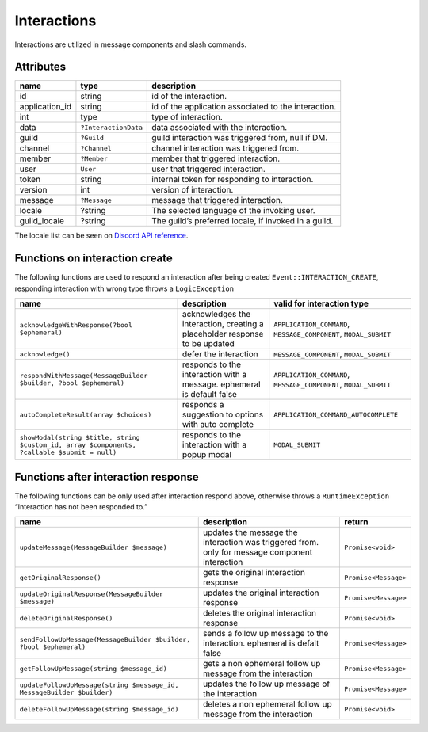 ============
Interactions
============


Interactions are utilized in message components and slash commands.

Attributes
==========

+----------------+----------------------+------------------------------------------------------+
| name           | type                 | description                                          |
+================+======================+======================================================+
| id             | string               | id of the interaction.                               |
+----------------+----------------------+------------------------------------------------------+
| application_id | string               | id of the application associated to the interaction. |
+----------------+----------------------+------------------------------------------------------+
| int            | type                 | type of interaction.                                 |
+----------------+----------------------+------------------------------------------------------+
| data           | ``?InteractionData`` | data associated with the interaction.                |
+----------------+----------------------+------------------------------------------------------+
| guild          | ``?Guild``           | guild interaction was triggered from, null if DM.    |
+----------------+----------------------+------------------------------------------------------+
| channel        | ``?Channel``         | channel interaction was triggered from.              |
+----------------+----------------------+------------------------------------------------------+
| member         | ``?Member``          | member that triggered interaction.                   |
+----------------+----------------------+------------------------------------------------------+
| user           | ``User``             | user that triggered interaction.                     |
+----------------+----------------------+------------------------------------------------------+
| token          | string               | internal token for responding to interaction.        |
+----------------+----------------------+------------------------------------------------------+
| version        | int                  | version of interaction.                              |
+----------------+----------------------+------------------------------------------------------+
| message        | ``?Message``         | message that triggered interaction.                  |
+----------------+----------------------+------------------------------------------------------+
| locale         | ?string              | The selected language of the invoking user.          |
+----------------+----------------------+------------------------------------------------------+
| guild_locale   | ?string              | The guild’s preferred locale, if invoked in a guild. |
+----------------+----------------------+------------------------------------------------------+

The locale list can be seen on `Discord API reference <https://discord.com/developers/docs/reference#locales>`_.

Functions on interaction create
===============================

The following functions are used to respond an interaction after being created ``Event::INTERACTION_CREATE``, responding interaction with wrong type throws a ``LogicException``

+----------------------------------------------------------------------------------------------+-----------------------------------------------------------------------------+------------------------------------------------------------------+
| name                                                                                         | description                                                                 | valid for interaction type                                       |
+==============================================================================================+=============================================================================+==================================================================+
| ``acknowledgeWithResponse(?bool $ephemeral)``                                                | acknowledges the interaction, creating a placeholder response to be updated | ``APPLICATION_COMMAND``, ``MESSAGE_COMPONENT``, ``MODAL_SUBMIT`` |
+----------------------------------------------------------------------------------------------+-----------------------------------------------------------------------------+------------------------------------------------------------------+
| ``acknowledge()``                                                                            | defer the interaction                                                       | ``MESSAGE_COMPONENT``, ``MODAL_SUBMIT``                          |
+----------------------------------------------------------------------------------------------+-----------------------------------------------------------------------------+------------------------------------------------------------------+
| ``respondWithMessage(MessageBuilder $builder, ?bool $ephemeral)``                            | responds to the interaction with a message. ephemeral is default false      | ``APPLICATION_COMMAND``, ``MESSAGE_COMPONENT``, ``MODAL_SUBMIT`` |
+----------------------------------------------------------------------------------------------+-----------------------------------------------------------------------------+------------------------------------------------------------------+
| ``autoCompleteResult(array $choices)``                                                       | responds a suggestion to options with auto complete                         | ``APPLICATION_COMMAND_AUTOCOMPLETE``                             |
+----------------------------------------------------------------------------------------------+-----------------------------------------------------------------------------+------------------------------------------------------------------+
| ``showModal(string $title, string $custom_id, array $components, ?callable $submit = null)`` | responds to the interaction with a popup modal                              | ``MODAL_SUBMIT``                                                 |
+----------------------------------------------------------------------------------------------+-----------------------------------------------------------------------------+------------------------------------------------------------------+

Functions after interaction response
====================================

The following functions can be only used after interaction respond above, otherwise throws a ``RuntimeException`` “Interaction has not been responded to.”

+------------------------------------------------------------------------+------------------------------------------------------------------------------------------------+----------------------+
| name                                                                   | description                                                                                    | return               |
+========================================================================+================================================================================================+======================+
| ``updateMessage(MessageBuilder $message)``                             | updates the message the interaction was triggered from. only for message component interaction | ``Promise<void>``    |
+------------------------------------------------------------------------+------------------------------------------------------------------------------------------------+----------------------+
| ``getOriginalResponse()``                                              | gets the original interaction response                                                         | ``Promise<Message>`` |
+------------------------------------------------------------------------+------------------------------------------------------------------------------------------------+----------------------+
| ``updateOriginalResponse(MessageBuilder $message)``                    | updates the original interaction response                                                      | ``Promise<Message>`` |
+------------------------------------------------------------------------+------------------------------------------------------------------------------------------------+----------------------+
| ``deleteOriginalResponse()``                                           | deletes the original interaction response                                                      | ``Promise<void>``    |
+------------------------------------------------------------------------+------------------------------------------------------------------------------------------------+----------------------+
| ``sendFollowUpMessage(MessageBuilder $builder, ?bool $ephemeral)``     | sends a follow up message to the interaction. ephemeral is defalt false                        | ``Promise<Message>`` |
+------------------------------------------------------------------------+------------------------------------------------------------------------------------------------+----------------------+
| ``getFollowUpMessage(string $message_id)``                             | gets a non ephemeral follow up message from the interaction                                    | ``Promise<Message>`` |
+------------------------------------------------------------------------+------------------------------------------------------------------------------------------------+----------------------+
| ``updateFollowUpMessage(string $message_id, MessageBuilder $builder)`` | updates the follow up message of the interaction                                               | ``Promise<Message>`` |
+------------------------------------------------------------------------+------------------------------------------------------------------------------------------------+----------------------+
| ``deleteFollowUpMessage(string $message_id)``                          | deletes a non ephemeral follow up message from the interaction                                 | ``Promise<void>``    |
+------------------------------------------------------------------------+------------------------------------------------------------------------------------------------+----------------------+
